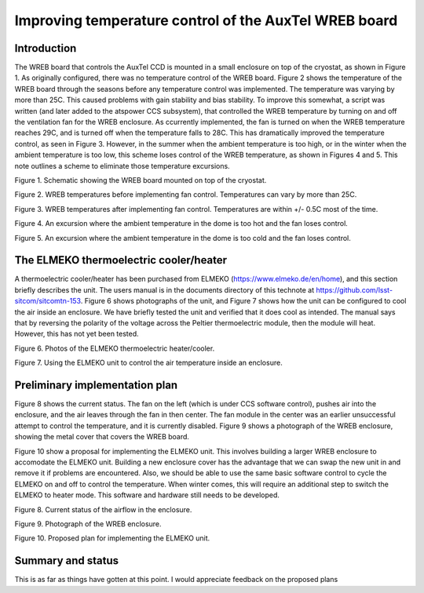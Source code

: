 ######################################################
Improving temperature control of the AuxTel WREB board
######################################################

.. abstract::

   Temperature control of the AuxTel WREB board was greatly improved by installing a script to control the cooling fan.  However, there are still temperature excursions when the ambient temperature is too hot or too cold.  We have purchased from ELMEKO a Peltier cooling module, which can also heat, to improve the situation.  This technote describes the situation and the plans for implementing the Peltier cooler. 

Introduction
================
The WREB board that controls the AuxTel CCD is mounted in a small enclosure on top of the cryostat, as shown in Figure 1.  As originally configured, there was no temperature control of the WREB board.  Figure 2 shows the temperature of the WREB board through the seasons before any temperature control was implemented.  The temperature was varying by more than 25C.  This caused problems with gain stability and bias stability.  To improve this somewhat, a script was written (and later added to the atspower CCS subsystem), that controlled the WREB temperature by turning on and off the ventilation fan for the WREB enclosure.  As ccurrently implemented, the fan is turned on when the WREB temperature reaches 29C, and is turned off when the temperature falls to 28C.  This has dramatically improved the temperature control, as seen in Figure 3.  However, in the summer when the ambient temperature is too high, or in the winter when the ambient temperature is too low, this scheme loses control of the WREB temperature, as shown in Figures 4 and 5.  This note outlines a scheme to eliminate those temperature excursions.

.. image:: ./_static/Inside_cryostat.png 

Figure 1.  Schematic showing the WREB board mounted on top of the cryostat.

.. image:: ./_static/WREB_Uncontrolled.png

Figure 2.  WREB temperatures before implementing fan control.  Temperatures can vary by more than 25C.

.. image:: ./_static/WREB_Controlled.png

Figure 3.  WREB temperatures after implementing fan control.  Temperatures are within +/- 0.5C most of the time.

.. image:: ./_static/Lost_Control_Hot_20Jan25.png

Figure 4.  An excursion where the ambient temperature in the dome is too hot and the fan loses control.

.. image:: ./_static/Lost_Control_Cold_22Aug23.png

Figure 5.  An excursion where the ambient temperature in the dome is too cold and the fan loses control.

The ELMEKO thermoelectric cooler/heater
===========================================
A thermoelectric cooler/heater has been purchased from ELMEKO (https://www.elmeko.de/en/home), and this section briefly describes the unit. The users manual is in the documents directory of this technote at https://github.com/lsst-sitcom/sitcomtn-153.  Figure 6 shows photographs of the unit, and Figure 7 shows how the unit can be configured to cool the air inside an enclosure.  We have briefly tested the unit and verified that it does cool as intended.  The manual says that by reversing the polarity of the voltage across the Peltier thermoelectric module, then the module will heat.  However, this has not yet been tested.

.. image:: ./_static/ELMEKO_1.png

Figure 6.  Photos of the ELMEKO thermoelectric heater/cooler.

.. image:: ./_static/ELMEKO_2.png

Figure 7.  Using the ELMEKO unit to control the air temperature inside an enclosure.

Preliminary implementation plan
===========================================
Figure 8 shows the current status.  The fan on the left (which is under CCS software control), pushes air into the enclosure, and the air leaves through the fan in then center.  The fan module in the center was an earlier unsuccessful attempt to control the temperature, and it is currently disabled.
Figure 9 shows a photograph of the WREB enclosure, showing the metal cover that covers the WREB board.

Figure 10 show a proposal for implementing the ELMEKO unit.  This involves building a larger WREB enclosure to accomodate the ELMEKO unit.  Building a new enclosure cover has the advantage that we can swap the new unit in and remove it if problems are encountered.  Also, we should be able to use the same basic software control to cycle the ELMEKO on and off to control the temperature.  When winter comes, this will require an additional step to switch the ELMEKO to heater mode.  This software and hardware still needs to be developed. 

.. image:: ./_static/Inside_cryostat_mod4.png 

Figure 8.  Current status of the airflow in the enclosure.

.. image:: ./_static/WREB_cover.png

Figure 9.  Photograph of the WREB enclosure.

.. image:: ./_static/Inside_cryostat_mod3.png 

Figure 10.  Proposed plan for implementing the ELMEKO unit.

Summary and status
===========================================
This is as far as things have gotten at this point.  I would appreciate feedback on the proposed plans
